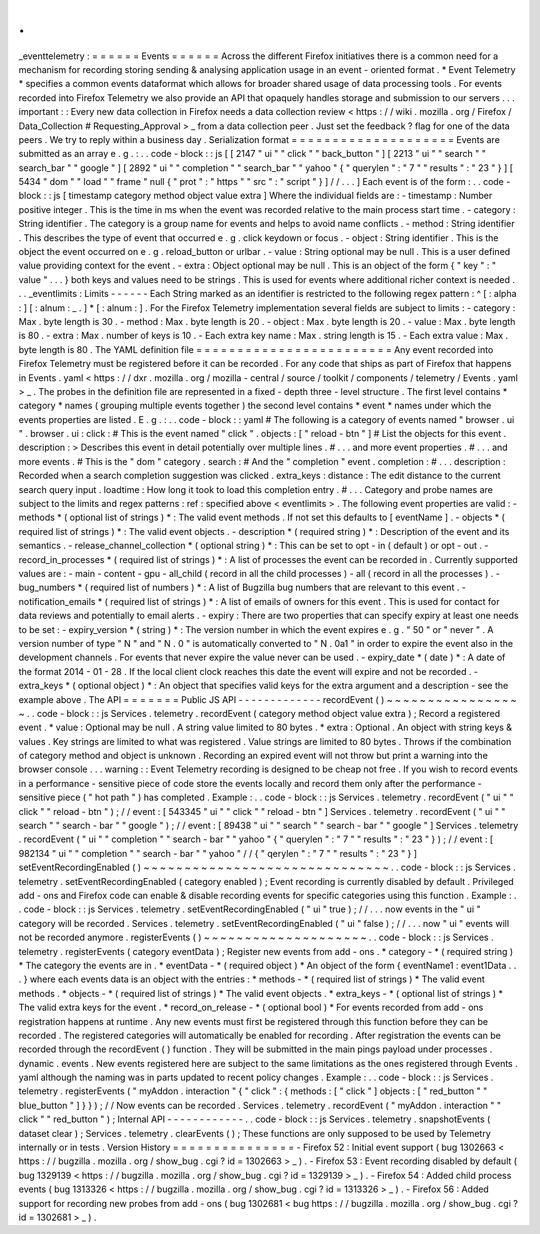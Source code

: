.
.
_eventtelemetry
:
=
=
=
=
=
=
Events
=
=
=
=
=
=
Across
the
different
Firefox
initiatives
there
is
a
common
need
for
a
mechanism
for
recording
storing
sending
&
analysing
application
usage
in
an
event
-
oriented
format
.
*
Event
Telemetry
*
specifies
a
common
events
dataformat
which
allows
for
broader
shared
usage
of
data
processing
tools
.
For
events
recorded
into
Firefox
Telemetry
we
also
provide
an
API
that
opaquely
handles
storage
and
submission
to
our
servers
.
.
.
important
:
:
Every
new
data
collection
in
Firefox
needs
a
data
collection
review
<
https
:
/
/
wiki
.
mozilla
.
org
/
Firefox
/
Data_Collection
#
Requesting_Approval
>
_
from
a
data
collection
peer
.
Just
set
the
feedback
?
flag
for
one
of
the
data
peers
.
We
try
to
reply
within
a
business
day
.
Serialization
format
=
=
=
=
=
=
=
=
=
=
=
=
=
=
=
=
=
=
=
=
Events
are
submitted
as
an
array
e
.
g
.
:
.
.
code
-
block
:
:
js
[
[
2147
"
ui
"
"
click
"
"
back_button
"
]
[
2213
"
ui
"
"
search
"
"
search_bar
"
"
google
"
]
[
2892
"
ui
"
"
completion
"
"
search_bar
"
"
yahoo
"
{
"
querylen
"
:
"
7
"
"
results
"
:
"
23
"
}
]
[
5434
"
dom
"
"
load
"
"
frame
"
null
{
"
prot
"
:
"
https
"
"
src
"
:
"
script
"
}
]
/
/
.
.
.
]
Each
event
is
of
the
form
:
.
.
code
-
block
:
:
js
[
timestamp
category
method
object
value
extra
]
Where
the
individual
fields
are
:
-
timestamp
:
Number
positive
integer
.
This
is
the
time
in
ms
when
the
event
was
recorded
relative
to
the
main
process
start
time
.
-
category
:
String
identifier
.
The
category
is
a
group
name
for
events
and
helps
to
avoid
name
conflicts
.
-
method
:
String
identifier
.
This
describes
the
type
of
event
that
occurred
e
.
g
.
click
keydown
or
focus
.
-
object
:
String
identifier
.
This
is
the
object
the
event
occurred
on
e
.
g
.
reload_button
or
urlbar
.
-
value
:
String
optional
may
be
null
.
This
is
a
user
defined
value
providing
context
for
the
event
.
-
extra
:
Object
optional
may
be
null
.
This
is
an
object
of
the
form
{
"
key
"
:
"
value
"
.
.
.
}
both
keys
and
values
need
to
be
strings
.
This
is
used
for
events
where
additional
richer
context
is
needed
.
.
.
_eventlimits
:
Limits
-
-
-
-
-
-
Each
String
marked
as
an
identifier
is
restricted
to
the
following
regex
pattern
:
^
[
:
alpha
:
]
[
:
alnum
:
_
.
]
*
[
:
alnum
:
]
.
For
the
Firefox
Telemetry
implementation
several
fields
are
subject
to
limits
:
-
category
:
Max
.
byte
length
is
30
.
-
method
:
Max
.
byte
length
is
20
.
-
object
:
Max
.
byte
length
is
20
.
-
value
:
Max
.
byte
length
is
80
.
-
extra
:
Max
.
number
of
keys
is
10
.
-
Each
extra
key
name
:
Max
.
string
length
is
15
.
-
Each
extra
value
:
Max
.
byte
length
is
80
.
The
YAML
definition
file
=
=
=
=
=
=
=
=
=
=
=
=
=
=
=
=
=
=
=
=
=
=
=
=
Any
event
recorded
into
Firefox
Telemetry
must
be
registered
before
it
can
be
recorded
.
For
any
code
that
ships
as
part
of
Firefox
that
happens
in
Events
.
yaml
<
https
:
/
/
dxr
.
mozilla
.
org
/
mozilla
-
central
/
source
/
toolkit
/
components
/
telemetry
/
Events
.
yaml
>
_
.
The
probes
in
the
definition
file
are
represented
in
a
fixed
-
depth
three
-
level
structure
.
The
first
level
contains
*
category
*
names
(
grouping
multiple
events
together
)
the
second
level
contains
*
event
*
names
under
which
the
events
properties
are
listed
.
E
.
g
.
:
.
.
code
-
block
:
:
yaml
#
The
following
is
a
category
of
events
named
"
browser
.
ui
"
.
browser
.
ui
:
click
:
#
This
is
the
event
named
"
click
"
.
objects
:
[
"
reload
-
btn
"
]
#
List
the
objects
for
this
event
.
description
:
>
Describes
this
event
in
detail
potentially
over
multiple
lines
.
#
.
.
.
and
more
event
properties
.
#
.
.
.
and
more
events
.
#
This
is
the
"
dom
"
category
.
search
:
#
And
the
"
completion
"
event
.
completion
:
#
.
.
.
description
:
Recorded
when
a
search
completion
suggestion
was
clicked
.
extra_keys
:
distance
:
The
edit
distance
to
the
current
search
query
input
.
loadtime
:
How
long
it
took
to
load
this
completion
entry
.
#
.
.
.
Category
and
probe
names
are
subject
to
the
limits
and
regex
patterns
:
ref
:
specified
above
<
eventlimits
>
.
The
following
event
properties
are
valid
:
-
methods
*
(
optional
list
of
strings
)
*
:
The
valid
event
methods
.
If
not
set
this
defaults
to
[
eventName
]
.
-
objects
*
(
required
list
of
strings
)
*
:
The
valid
event
objects
.
-
description
*
(
required
string
)
*
:
Description
of
the
event
and
its
semantics
.
-
release_channel_collection
*
(
optional
string
)
*
:
This
can
be
set
to
opt
-
in
(
default
)
or
opt
-
out
.
-
record_in_processes
*
(
required
list
of
strings
)
*
:
A
list
of
processes
the
event
can
be
recorded
in
.
Currently
supported
values
are
:
-
main
-
content
-
gpu
-
all_child
(
record
in
all
the
child
processes
)
-
all
(
record
in
all
the
processes
)
.
-
bug_numbers
*
(
required
list
of
numbers
)
*
:
A
list
of
Bugzilla
bug
numbers
that
are
relevant
to
this
event
.
-
notification_emails
*
(
required
list
of
strings
)
*
:
A
list
of
emails
of
owners
for
this
event
.
This
is
used
for
contact
for
data
reviews
and
potentially
to
email
alerts
.
-
expiry
:
There
are
two
properties
that
can
specify
expiry
at
least
one
needs
to
be
set
:
-
expiry_version
*
(
string
)
*
:
The
version
number
in
which
the
event
expires
e
.
g
.
"
50
"
or
"
never
"
.
A
version
number
of
type
"
N
"
and
"
N
.
0
"
is
automatically
converted
to
"
N
.
0a1
"
in
order
to
expire
the
event
also
in
the
development
channels
.
For
events
that
never
expire
the
value
never
can
be
used
.
-
expiry_date
*
(
date
)
*
:
A
date
of
the
format
2014
-
01
-
28
.
If
the
local
client
clock
reaches
this
date
the
event
will
expire
and
not
be
recorded
.
-
extra_keys
*
(
optional
object
)
*
:
An
object
that
specifies
valid
keys
for
the
extra
argument
and
a
description
-
see
the
example
above
.
The
API
=
=
=
=
=
=
=
Public
JS
API
-
-
-
-
-
-
-
-
-
-
-
-
-
recordEvent
(
)
~
~
~
~
~
~
~
~
~
~
~
~
~
~
~
~
~
.
.
code
-
block
:
:
js
Services
.
telemetry
.
recordEvent
(
category
method
object
value
extra
)
;
Record
a
registered
event
.
*
value
:
Optional
may
be
null
.
A
string
value
limited
to
80
bytes
.
*
extra
:
Optional
.
An
object
with
string
keys
&
values
.
Key
strings
are
limited
to
what
was
registered
.
Value
strings
are
limited
to
80
bytes
.
Throws
if
the
combination
of
category
method
and
object
is
unknown
.
Recording
an
expired
event
will
not
throw
but
print
a
warning
into
the
browser
console
.
.
.
warning
:
:
Event
Telemetry
recording
is
designed
to
be
cheap
not
free
.
If
you
wish
to
record
events
in
a
performance
-
sensitive
piece
of
code
store
the
events
locally
and
record
them
only
after
the
performance
-
sensitive
piece
(
"
hot
path
"
)
has
completed
.
Example
:
.
.
code
-
block
:
:
js
Services
.
telemetry
.
recordEvent
(
"
ui
"
"
click
"
"
reload
-
btn
"
)
;
/
/
event
:
[
543345
"
ui
"
"
click
"
"
reload
-
btn
"
]
Services
.
telemetry
.
recordEvent
(
"
ui
"
"
search
"
"
search
-
bar
"
"
google
"
)
;
/
/
event
:
[
89438
"
ui
"
"
search
"
"
search
-
bar
"
"
google
"
]
Services
.
telemetry
.
recordEvent
(
"
ui
"
"
completion
"
"
search
-
bar
"
"
yahoo
"
{
"
querylen
"
:
"
7
"
"
results
"
:
"
23
"
}
)
;
/
/
event
:
[
982134
"
ui
"
"
completion
"
"
search
-
bar
"
"
yahoo
"
/
/
{
"
qerylen
"
:
"
7
"
"
results
"
:
"
23
"
}
]
setEventRecordingEnabled
(
)
~
~
~
~
~
~
~
~
~
~
~
~
~
~
~
~
~
~
~
~
~
~
~
~
~
~
~
~
~
~
.
.
code
-
block
:
:
js
Services
.
telemetry
.
setEventRecordingEnabled
(
category
enabled
)
;
Event
recording
is
currently
disabled
by
default
.
Privileged
add
-
ons
and
Firefox
code
can
enable
&
disable
recording
events
for
specific
categories
using
this
function
.
Example
:
.
.
code
-
block
:
:
js
Services
.
telemetry
.
setEventRecordingEnabled
(
"
ui
"
true
)
;
/
/
.
.
.
now
events
in
the
"
ui
"
category
will
be
recorded
.
Services
.
telemetry
.
setEventRecordingEnabled
(
"
ui
"
false
)
;
/
/
.
.
.
now
"
ui
"
events
will
not
be
recorded
anymore
.
registerEvents
(
)
~
~
~
~
~
~
~
~
~
~
~
~
~
~
~
~
~
~
~
~
.
.
code
-
block
:
:
js
Services
.
telemetry
.
registerEvents
(
category
eventData
)
;
Register
new
events
from
add
-
ons
.
*
category
-
*
(
required
string
)
*
The
category
the
events
are
in
.
*
eventData
-
*
(
required
object
)
*
An
object
of
the
form
{
eventName1
:
event1Data
.
.
.
}
where
each
events
data
is
an
object
with
the
entries
:
*
methods
-
*
(
required
list
of
strings
)
*
The
valid
event
methods
.
*
objects
-
*
(
required
list
of
strings
)
*
The
valid
event
objects
.
*
extra_keys
-
*
(
optional
list
of
strings
)
*
The
valid
extra
keys
for
the
event
.
*
record_on_release
-
*
(
optional
bool
)
*
For
events
recorded
from
add
-
ons
registration
happens
at
runtime
.
Any
new
events
must
first
be
registered
through
this
function
before
they
can
be
recorded
.
The
registered
categories
will
automatically
be
enabled
for
recording
.
After
registration
the
events
can
be
recorded
through
the
recordEvent
(
)
function
.
They
will
be
submitted
in
the
main
pings
payload
under
processes
.
dynamic
.
events
.
New
events
registered
here
are
subject
to
the
same
limitations
as
the
ones
registered
through
Events
.
yaml
although
the
naming
was
in
parts
updated
to
recent
policy
changes
.
Example
:
.
.
code
-
block
:
:
js
Services
.
telemetry
.
registerEvents
(
"
myAddon
.
interaction
"
{
"
click
"
:
{
methods
:
[
"
click
"
]
objects
:
[
"
red_button
"
"
blue_button
"
]
}
}
)
;
/
/
Now
events
can
be
recorded
.
Services
.
telemetry
.
recordEvent
(
"
myAddon
.
interaction
"
"
click
"
"
red_button
"
)
;
Internal
API
-
-
-
-
-
-
-
-
-
-
-
-
.
.
code
-
block
:
:
js
Services
.
telemetry
.
snapshotEvents
(
dataset
clear
)
;
Services
.
telemetry
.
clearEvents
(
)
;
These
functions
are
only
supposed
to
be
used
by
Telemetry
internally
or
in
tests
.
Version
History
=
=
=
=
=
=
=
=
=
=
=
=
=
=
=
-
Firefox
52
:
Initial
event
support
(
bug
1302663
<
https
:
/
/
bugzilla
.
mozilla
.
org
/
show_bug
.
cgi
?
id
=
1302663
>
_
)
.
-
Firefox
53
:
Event
recording
disabled
by
default
(
bug
1329139
<
https
:
/
/
bugzilla
.
mozilla
.
org
/
show_bug
.
cgi
?
id
=
1329139
>
_
)
.
-
Firefox
54
:
Added
child
process
events
(
bug
1313326
<
https
:
/
/
bugzilla
.
mozilla
.
org
/
show_bug
.
cgi
?
id
=
1313326
>
_
)
.
-
Firefox
56
:
Added
support
for
recording
new
probes
from
add
-
ons
(
bug
1302681
<
bug
https
:
/
/
bugzilla
.
mozilla
.
org
/
show_bug
.
cgi
?
id
=
1302681
>
_
)
.
